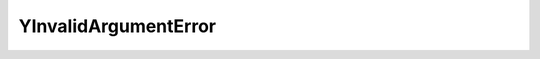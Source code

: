 YInvalidArgumentError
========================


.. cpp:class:: ydk::YInvalidArgumentError : public YError

    Use the msg for the error.

    .. cpp:function:: YInvalidArgumentError(const std::string& msg)
